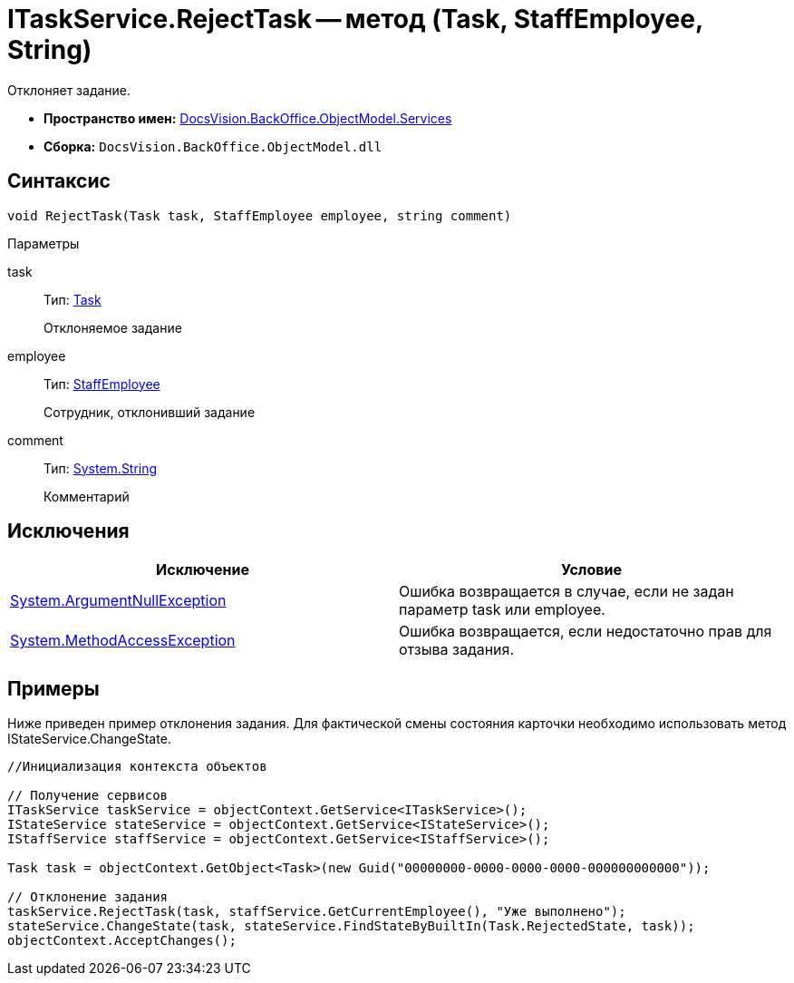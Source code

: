 = ITaskService.RejectTask -- метод (Task, StaffEmployee, String)

Отклоняет задание.

* *Пространство имен:* xref:api/DocsVision/BackOffice/ObjectModel/Services/Services_NS.adoc[DocsVision.BackOffice.ObjectModel.Services]
* *Сборка:* `DocsVision.BackOffice.ObjectModel.dll`

== Синтаксис

[source,csharp]
----
void RejectTask(Task task, StaffEmployee employee, string comment)
----

Параметры

task::
Тип: xref:api/DocsVision/BackOffice/ObjectModel/Task_CL.adoc[Task]
+
Отклоняемое задание
employee::
Тип: xref:api/DocsVision/BackOffice/ObjectModel/StaffEmployee_CL.adoc[StaffEmployee]
+
Сотрудник, отклонивший задание
comment::
Тип: http://msdn.microsoft.com/ru-ru/library/system.string.aspx[System.String]
+
Комментарий

== Исключения

[cols=",",options="header"]
|===
|Исключение |Условие
|http://msdn.microsoft.com/ru-ru/library/system.argumentnullexception.aspx[System.ArgumentNullException] |Ошибка возвращается в случае, если не задан параметр task или employee.
|https://msdn.microsoft.com/ru-ru/library/system.methodaccessexception.aspx[System.MethodAccessException] |Ошибка возвращается, если недостаточно прав для отзыва задания.
|===

== Примеры

Ниже приведен пример отклонения задания. Для фактической смены состояния карточки необходимо использовать метод IStateService.ChangeState.

[source,csharp]
----
//Инициализация контекста объектов

// Получение сервисов
ITaskService taskService = objectContext.GetService<ITaskService>();
IStateService stateService = objectContext.GetService<IStateService>();
IStaffService staffService = objectContext.GetService<IStaffService>();
            
Task task = objectContext.GetObject<Task>(new Guid("00000000-0000-0000-0000-000000000000"));

// Отклонение задания
taskService.RejectTask(task, staffService.GetCurrentEmployee(), "Уже выполнено");
stateService.ChangeState(task, stateService.FindStateByBuiltIn(Task.RejectedState, task));
objectContext.AcceptChanges();   
----
